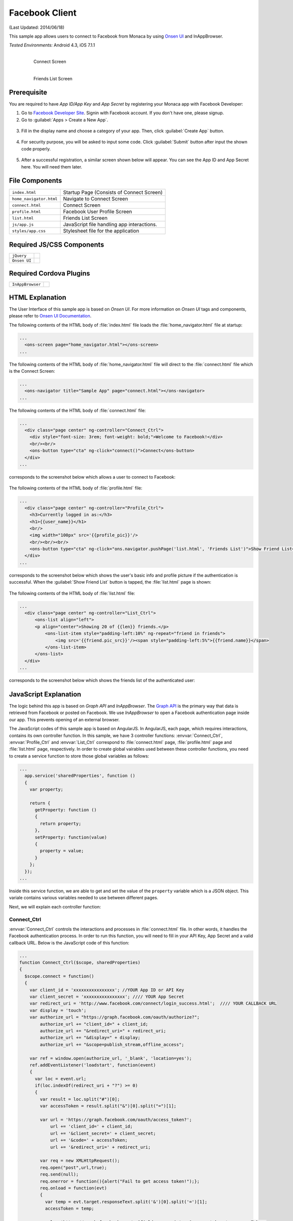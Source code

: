 .. _monaca_with_facebook:

============================================
Facebook Client
============================================

.. rst-class:: right-menu


(Last Updated: 2014/06/18)

This sample app allows users to connect to Facebook from Monaca by using `Onsen UI <http://docs.monaca.mobi/onsen/index.html>`_ and InAppBrowser.


| *Tested Environments:* Android 4.3, iOS 7.1.1

  .. figure:: images/facebook/facebook_1.png
     :width: 250px
     :align: left
     
     Connect Screen

  .. figure:: images/facebook/facebook_3.png
     :width: 250px
     :align: left

     Friends List Screen

.. rst-class:: clear



Prerequisite
^^^^^^^^^^^^^^^^^^^^^^^^^^^^

You are required to have *App ID/App Key* and *App Secret* by registering your Monaca app with Facebook Developer:
      
1. Go to `Facebook Developer Site <https://developers.facebook.com/>`_. Signin with Facebook account. If you don't have one, please signup.

2. Go to :guilabel:`Apps > Create a New App`.

  .. image:: images/facebook/1.png  
         :width: 700px

3. Fill in the display name and choose a category of your app. Then, click :guilabel:`Create App` button.

  .. image:: images/facebook/2.png
    :width: 500px

4. For security purpose, you will be asked to input some code. Click :guilabel:`Submit` button after input the shown code properly.

  .. image:: images/facebook/3.png
    :width: 500px

5. After a successful registration, a similar screen shown below will appear. You can see the App ID and App Secret here. You will need them later.

  .. image:: images/facebook/4.png
    :width: 700px



File Components
^^^^^^^^^^^^^^^^^^^^^^^^^^^^

.. image:: images/facebook/facebook_5.png
    :width: 200px
    :align: center

======================== ===================================================================================================================================== 
``index.html``             Startup Page (Consists of Connect Screen)

``home_navigator.html``    Navigate to Connect Screen

``connect.html``           Connect Screen

``profile.html``           Facebook User Profile Screen

``list.html``              Friends List Screen

``js/app.js``              JavaScript file handling app interactions.

``styles/app.css``         Stylesheet file for the application
======================== =====================================================================================================================================

Required JS/CSS Components 
^^^^^^^^^^^^^^^^^^^^^^^^^^^^

============================ ============================
``jQuery``
``Onsen UI``
============================ ============================

Required Cordova Plugins
^^^^^^^^^^^^^^^^^^^^^^^^^^^^

============================ ============================
``InAppBrowser``
============================ ============================


HTML Explanation
^^^^^^^^^^^^^^^^^^^^^^^^^^^^^^^^^^^^^^^^^^^^^^^^^^^^^^^^^^^^^^^^^^^^^^^^^^^^^^^

The User Interface of this sample app is based on *Onsen UI*. For more information on *Onsen UI* tags and components, please refer to `Onsen UI Documentation <http://docs.monaca.mobi/onsen/index.html>`_.

The following contents of the HTML body of :file:`index.html` file loads the :file:`home_navigator.html` file at startup: 

.. code-block:: xml

  ...
    <ons-screen page="home_navigator.html"></ons-screen>   
  ...


The following contents of the HTML body of :file:`home_navigator.html` file will direct to the :file:`connect.html` file which is the Connect Screen: 

.. code-block:: xml

  ...
    <ons-navigator title="Sample App" page="connect.html"></ons-navigator>
  ...


The following contents of the HTML body of :file:`connect.html` file:

.. code-block:: xml

  ...
    <div class="page center" ng-controller="Connect_Ctrl">
      <div style="font-size: 3rem; font-weight: bold;">Welcome to Facebook!</div>
      <br/><br/>
      <ons-button type="cta" ng-click="connect()">Connect</ons-button>
    </div>
  ...

corresponds to the screenshot below which allows a user to connect to Facebook:

.. figure:: images/facebook/facebook_1.png
   :width: 300px
   :align: center


The following contents of the HTML body of :file:`profile.html` file: 

.. code-block:: xml

  ...
    <div class="page center" ng-controller="Profile_Ctrl">
      <h3>Currently logged in as:</h3>
      <h1>{{user_name}}</h1>
      <br/>
      <img width="100px" src='{{profile_pic}}'/>
      <br/><br/><br/>
      <ons-button type="cta" ng-click="ons.navigator.pushPage('list.html', 'Friends List')">Show Friend List</ons-button>
    </div>
  ...

corresponds to the screenshot below which shows the user's basic info and profile picture if the authentication is successful. When the :guilabel:`Show Friend List` button is tapped, the :file:`list.html` page is shown:

.. figure:: images/facebook/facebook_2.png
   :width: 270px
   :align: center


The following contents of the HTML body of :file:`list.html` file: 

.. code-block:: xml

  ...
    <div class="page center" ng-controller="List_Ctrl">
        <ons-list align="left">
        <p align="center">Showing 20 of {{len}} friends.</p>
            <ons-list-item style="padding-left:10%" ng-repeat="friend in friends">
                <img src='{{friend.pic_src}}'/><span style="padding-left:5%">{{friend.name}}</span>
            </ons-list-item>
        </ons-list>
    </div>
  ...

corresponds to the screenshot below which shows the friends list of the authenticated user:

.. figure:: images/facebook/facebook_3.png
   :width: 270px
   :align: center


JavaScript Explanation
^^^^^^^^^^^^^^^^^^^^^^^^^^^^^^^^^^^^^^^^^^^^^^^^^^^^^^^^^^^^^^^^^^^^^^^^^^^^^^^

The logic behind this app is based on *Graph API* and *InAppBrowser*. The `Graph API <https://developers.facebook.com/docs/reference/api/>`_ is the primary way that data is retrieved from Facebook or posted on Facebook. We use *InAppBrowser* to open a Facebook authentication page inside our app. This prevents opening of an external browser.

The JavaScript codes of this sample app is based on AngularJS. In AngularJS, each page, which requires interactions, contains its own controller function. In this sample, we have 3 controller functions: :envvar:`Connect_Ctrl`, :envvar:`Profile_Ctrl` and :envvar:`List_Ctrl` correspond to :file:`connect.html` page, :file:`profile.html` page and :file:`list.html` page, respectively. In order to create global vairables used between these controller functions, you need to create a service function to store those global variables as follows:

.. code-block:: javascript

  ...
    app.service('sharedProperties', function () 
    {
      var property;
      
      return {
        getProperty: function () 
        {
          return property;
        },
        setProperty: function(value) 
        {
          property = value;
        }
      };
    });
  ...

Inside this service function, we are able to get and set the value of the ``property`` variable which is a JSON object. This variale contains various variables needed to use between different pages.


Next, we will explain each controller function:

Connect_Ctrl
====================

:envvar:`Connect_Ctrl` controls the interactions and processes in :file:`connect.html` file. In other words, it handles the Facebook authentication process. In order to run this function, you will need to fill in your API Key, App Secret and a valid callback URL. Below is the JavaScript code of this function:

.. code-block:: javascript

  ...
  function Connect_Ctrl($scope, sharedProperties)
  {
    $scope.connect = function() 
    {
      var client_id = 'xxxxxxxxxxxxxxxx'; //YOUR App ID or API Key
      var client_secret = 'xxxxxxxxxxxxxxxx'; //// YOUR App Secret
      var redirect_uri = 'http://www.facebook.com/connect/login_success.html';  //// YOUR CALLBACK URL
      var display = 'touch';
      var authorize_url = "https://graph.facebook.com/oauth/authorize?";
          authorize_url += "client_id=" + client_id;
          authorize_url += "&redirect_uri=" + redirect_uri;
          authorize_url += "&display=" + display;
          authorize_url += "&scope=publish_stream,offline_access";
          
      var ref = window.open(authorize_url, '_blank', 'location=yes');
      ref.addEventListener('loadstart', function(event) 
      { 
        var loc = event.url;
        if(loc.indexOf(redirect_uri + "?") >= 0) 
        {
          var result = loc.split("#")[0];
          var accessToken = result.split("&")[0].split("=")[1];

          var url = 'https://graph.facebook.com/oauth/access_token?';
              url += 'client_id=' + client_id;
              url += '&client_secret=' + client_secret;
              url += '&code=' + accessToken;
              url += '&redirect_uri=' + redirect_uri;

          var req = new XMLHttpRequest();
          req.open("post",url,true);
          req.send(null);
          req.onerror = function(){alert("Fail to get access token!");};
          req.onload = function(evt) 
          {
            var temp = evt.target.responseText.split('&')[0].split('=')[1];
            accessToken = temp;
                  
            url = 'https://graph.facebook.com/me?fields=name,picture&access_token=' + accessToken;
            req = new XMLHttpRequest();
            req.open("get",url,true);
            req.send(null);
            req.onerror = function(){alert("Fail to get the information of the authenticated user!");};
            req.onload = function(evt) 
            {
              var json = jQuery.parseJSON(evt.target.responseText);
              var info_obj = new Object();
              info_obj.name = json.name;
              info_obj.profile = json.picture.data.url;
              
              url = "https://graph.facebook.com/me/friends?access_token=" + accessToken;
              req = new XMLHttpRequest();
              req.open("get",url,true);
              req.send(null);
              req.onerror = function(){alert("Error");};
              req.onload = function(evt)
              {
                var json = jQuery.parseJSON(evt.target.responseText);
                info_obj.friends_list = json;  
                //alert(JSON.stringify(json));
                var info_json = JSON.stringify(info_obj);
                sharedProperties.setProperty(info_json);
                ref.close();
                $scope.ons.navigator.pushPage('profile.html','Facebook Profile'); 
                $scope.$apply();
              };                  
            }  
          } 
        }
      });
    };
  }
  ...

Inside this controller, there is :envvar:`connect` function which leads user through Facebook authentication. This function is called when the :guilabel:`Connect` button is pressed. In order to gain access to Facebook, the :envvar:`Connect()` function needs to open a Facebook authentication page first (as shown below) via a *InAppBrowser* using :envvar:`window.open()` function.

.. figure:: images/facebook/fb_login.png
   :width: 270px
   :align: center

After the user inputs his/her login information and presses :guilabel:`Log in` button, the app redirects to your callback URL. From the callback URL, Facebook code can be found. Then, an ``HttpRequest`` is sent with several parameters including the newly found Facebook code to ``"https://graph.facebook.com/oauth/access_token?..."`` in order to get access token.

If the request is successful, another ``HttpRequest`` is sent with several parameters including the newly found Facebook code to ``"https://graph.facebook.com/me?..."`` in order to get some information of the authenticated user, in this case, ``Name`` and ``Profile picture URL``.  

Next, if the request is successful, the retrieved info will then be stored in a JSON object (``info_obj``) for later use and another ``HttpRequest`` is sent with several parameters including the newly found Facebook code to ``"https://graph.facebook.com/me/friends?..."`` in order to get a list of friends of the authenticated user. If the request is successful, the retrieved data (in JSON format) of friends list will also be stored in the ``info_obj`` and updates into the global variable (``property``) inside ``sharedProperties`` service for using between controllers (pages).

Then, finally, the app redirects to :file:`profile.html` page.


Profile_Ctrl
=================

:envvar:`Profile_Ctrl` controls the interactions and processes in the :file:`profile.html` file. In other words, it displays the retrieved data after a successful authentication. Below is the JavaScript code of this function:

.. code-block:: javascript

  ...
    function Profile_Ctrl($scope, sharedProperties)
    {
      var content = jQuery.parseJSON(sharedProperties.getProperty());
      $scope.user_name = content.name;
      $scope.profile_pic = content.profile;
    }
  ...

This controller contains the assigment of some variables with the necessary data from the global variable inside the ``sharedProperties`` service.

List_Ctrl
=================

:envvar:`List_Ctrl` controls the interactions and processes in the :file:`list.html` file. In other words, it displays the retrieved data of friends list of the authenticated user. Below is the JavaScript code of this function:

.. code-block:: javascript

  ...
    function List_Ctrl($scope, sharedProperties)
    {

      var get_list = function()
      {
        setTimeout(function(){
           var content = jQuery.parseJSON(sharedProperties.getProperty());
          var friends = content.friends_list.data;
          var len = friends.length;
          $scope.len = len;
          
          len = 20;
          var tmp = new Array()
          var profile_pic;
          for(var i=0;i<len;i++)
          {
            profile_pic = "https://graph.facebook.com/"+ friends[i].id +"/picture";
            
            friends[i].pic_src = profile_pic;
            tmp[i] = friends[i];
           
          }
          
          $scope.friends = tmp;
          $scope.$apply();
        }, 0);

      };

      get_list();
    }
  ...

Inside this controller, there is :envvar:`get_list()` function which displays the list of friends retrieved from global variable (``property``) of the ``sharedProperties`` service.

